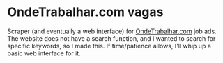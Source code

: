 * OndeTrabalhar.com vagas
 Scraper (and eventually a web interface) for [[http://www.ondetrabalhar.com][OndeTrabalhar.com]] job ads. The
 website does not have a search function, and I wanted to search for specific
 keywords, so I made this. If time/patience allows, I'll whip up a basic web
 interface for it.
